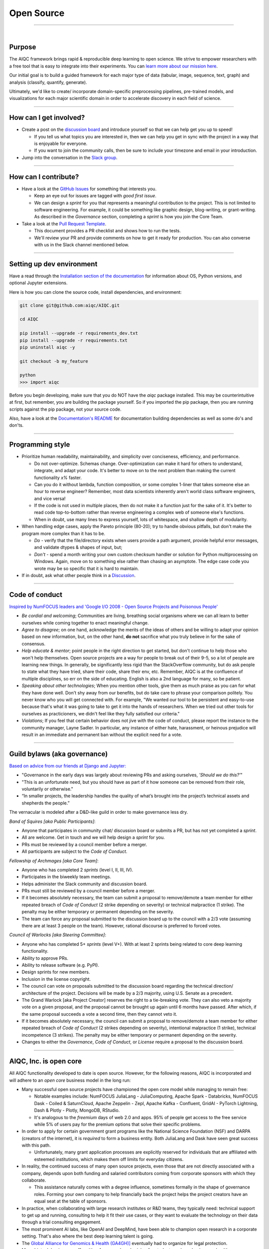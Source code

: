 ###########
Open Source
###########

..
  Without this comment, `make html` throws warning about page beginning w horizontal line below.

----

.. image:: ../_static/images/pages/celebrate_circle.png
  :width: 100%
  :align: center
  :alt: community banner
  :class: no-scaled-link

|

*******
Purpose
*******

The AIQC framework brings rapid & reproducible deep learning to open science. We strive to empower researchers with a free tool that is easy to integrate into their experiments. You can `learn more about our mission here <https://docs.aiqc.io/pages/mission.html>`__.

Our initial goal is to build a guided framework for each major type of data (tabular, image, sequence, text, graph) and analysis (classify, quantify, generate). 

Ultimately, we'd like to create/ incorporate domain-specific preprocessing pipelines, pre-trained models, and visualizations for each major scientific domain in order to accelerate discovery in each field of science.

----

***********************
How can I get involved?
***********************

- Create a post on the `discussion board <https://github.com/aiqc/aiqc/discussions>`__ and introduce yourself so that we can help get you up to speed!

  + If you tell us what topics you are interested in, then we can help you get in sync with the project in a way that is enjoyable for everyone. 

  + If you want to join the community calls, then be sure to include your timezone and email in your introduction.

- Jump into the conversation in the `Slack group <https://docs.aiqc.io/pages/links.html>`__.

----

*********************
How can I contribute?
*********************

- Have a look at the `GitHub Issues <https://github.com/aiqc/aiqc/issues>`__ for something that interests you.
  
  + Keep an eye out for issues are tagged with `good first issue`.
    
  + We can design a *sprint* for you that represents a meaningful contribution to the project. This is not limited to software engineering. For example, it could be something like graphic design, blog-writing, or grant-writing. As described in the *Governance* section, completing a *sprint* is how you join the Core Team.

- Take a look at the `Pull Request Template <https://github.com/aiqc/aiqc/blob/main/.github/pull_request_template.md>`__.
  
  + This document provides a PR checklist and shows how to run the tests.

  + We'll review your PR and provide comments on how to get it ready for production. You can also converse with us in the Slack channel mentioned below.

----

**************************
Setting up dev environment
**************************

Have a read through the `Installation section of the documentation <https://docs.aiqc.io/notebooks/installation.html>`__ for information about OS, Python versions, and optional Jupyter extensions.

Here is how you can clone the source code, install dependencies, and environment:

.. code-block:: bash

   git clone git@github.com:aiqc/AIQC.git
   
   cd AIQC
   
   pip install --upgrade -r requirements_dev.txt
   pip install --upgrade -r requirements.txt
   pip uninstall aiqc -y

   git checkout -b my_feature

   python
   >>> import aiqc

Before you begin developing, make sure that you do NOT have the `aiqc` package installed. This may be counterintuitive at first, but remember, you are building the package yourself. So if you imported the pip package, then you are running scripts against the pip package, not your source code.

Also, have a look at the `Documentation's README <https://github.com/aiqc/AIQC/blob/main/docs/README.md>`__ for documentation building dependencies as well as some do's and don'ts.

----

*****************
Programming style
*****************

- Prioritize human readability, maintainability, and simplicity over conciseness, efficiency, and performance.

  + Do not over-optimize. Schemas change. Over-optimization can make it hard for others to understand, integrate, and adapt your code. It's better to move on to the next problem than making the current functionality `x%` faster.
  
  + Can you do it without lambda, function composition, or some complex 1-liner that takes someone else an hour to reverse engineer? Remember, most data scientists inherently aren't world class software engineers, and vice versa!

  + If the code is not used in multiple places, then do not make it a function just for the sake of it. It's better to read code top-to-bottom rather than reverse engineering a complex web of someone else's functions.
  
  + When in doubt, use many lines to express yourself, lots of whitespace, and shallow depth of modularity.


- When handling edge cases, apply the Pareto principle (80-20); try to handle obvious pitfalls, but don't make the program more complex than it has to be.

  + *Do -* verify that the file/directory exists when users provide a path argument, provide helpful error messages, and validate dtypes & shapes of input, but;
  
  + *Don't -* spend a month writing your own custom checksum handler or solution for Python multiprocessing on Windows. Again, move on to something else rather than chasing an asymptote. The edge case code you wrote may be so specific that it is hard to maintain.

- If in doubt, ask what other people think in a `Discussion <https://github.com/aiqc/aiqc/discussions>`__.

----

***************
Code of conduct
***************

`Inspired by NumFOCUS leaders and 'Google I/O 2008 - Open Source Projects and Poisonous People' <https://www.youtube.com/watch?v=-F-3E8pyjFo>`__

- *Be cordial and welcoming*; Communities are living, breathing social organisms where we can all learn to better ourselves while coming together to enact meaningful change.

- *Agree to disagree*; on one hand, acknowledge the merits of the ideas of others and be willing to adapt your opinion based on new information, but, on the other hand, **do not** sacrifice what you truly believe in for the sake of consensus.

- *Help educate & mentor*; point people in the right direction to get started, but don't continue to help those who won't help themselves. Open source projects are a way for people to break out of their 9-5, so a lot of people are learning new things. In generally, be significantly less rigid than the StackOverflow community, but do ask people to state what they have tried, share their code, share their env, etc. Remember, AIQC is at the confluence of multiple disciplines, so err on the side of educating. English is also a 2nd language for many, so be patient.

- *Speaking about other technologies*; When you mention other tools, give them as much praise as you can for what they have done well. Don't shy away from our benefits, but do take care to phrase your comparison politely. You never know who you will get connected with. For example, "We wanted our tool to be persistent and easy-to-use because that's what it was going to take to get it into the hands of researchers. When we tried out other tools for ourselves as practicioners, we didn't feel like they fully satisfied our criteria."

- *Violations*; If you feel that certain behavior does not jive with the code of conduct, please report the instance to the community manager, Layne Sadler. In particular, any instance of either hate, harassment, or heinous prejudice will result in an immediate and permanent ban without the explicit need for a vote.

----

*****************************
Guild bylaws (aka governance)
*****************************

`Based on advice from our friends at Django and Jupyter: <https://www.djangoproject.com/weblog/2020/mar/12/governance/>`__

- "Governance in the early days was largely about reviewing PRs and asking ourselves, *'Should we do this?'*"
- "This is an unfortunate need, but you should have as part of it how someone can be removed from their role, voluntarily or otherwise."
- “In smaller projects, the leadership handles the quality of what’s brought into the project’s technical assets and shepherds the people.”

The vernacular is modeled after a D&D-like guild in order to make governance less dry.

*Band of Squires [aka Public Participants]*:

- Anyone that participates in community chat/ discussion board or submits a PR, but has not yet completed a *sprint*.
- All are welcome. Get in touch and we will help design a *sprint* for you.
- PRs must be reviewed by a council member before a merger.
- All participants are subject to the *Code of Conduct*.

*Fellowship of Archmages [aka Core Team]*:

- Anyone who has completed 2 *sprints* (level I, II, III, IV).
- Participates in the biweekly team meetings.
- Helps administer the Slack community and discussion board.
- PRs must still be reviewed by a council member before a merger.
- If it becomes absolutely necessary, the team can submit a proposal to remove/demote a team member for either repeated breach of *Code of Conduct* (2 strike depending on severity) or technical malpractice (1 strike). The penalty may be either temporary or permanent depending on the severity.
- The team can force any proposal submitted to the discussion board up to the council with a 2/3 vote (assuming there are at least 3 people on the team). However, rational discourse is preferred to forced votes.

*Council of Warlocks [aka Steering Committee]*:

- Anyone who has completed 5+ *sprints* (level V+). With at least 2 sprints being related to core deep learning functionality.
- Ability to approve PRs.
- Ability to release software (e.g. PyPI).
- Design sprints for new members.
- Inclusion in the license copyright.
- The council can vote on proposals submitted to the discussion board regarding the technical direction/ architecture of the project. Decisions will be made by a 2/3 majority, using U.S. Senate as a precedent.
- The Grand Warlock [aka Project Creator] reserves the right to a tie-breaking vote. They can also veto a majority vote on a given proposal, and the proposal cannot be brought up again until 6 months have passed. After which, if the same proposal succeeds a vote a second time, then they cannot veto it.
- If it becomes absolutely necessary, the council can submit a proposal to remove/demote a team member for either repeated breach of *Code of Conduct* (2 strikes depending on severity), intentional malpractice (1 strike), technical incompetence (3 strikes). The penalty may be either temporary or permanent depending on the severity.
- Changes to either the *Governance*, *Code of Conduct*, or *License* require a proposal to the discussion board.

----

***********************
AIQC, Inc. is open core
***********************

All AIQC functionality developed to date is open source. However, for the following reasons, AIQC is incorporated and will adhere to an *open core* business model in the long run:

- Many successful open source projects have championed the open core model while managing to remain free:
  
  + Notable examples include: NumFOCUS JuliaLang - JuliaComputing, Apache Spark - Databricks, NumFOCUS Dask - Coiled & SaturnCloud, Apache Zeppelin - Zepl, Apache Kafka - Confluent, GridAI - PyTorch Lightning, Dash & Plotly - Plotly, MongoDB, RStudio.
  
  + It's analogous to the *freemium* days of web 2.0 and apps. 95% of people get access to the free service while 5% of users pay for the premium options that solve their specific problems.

- In order to apply for certain government grant programs like the National Science Foundation (NSF) and DARPA (creators of the internet), it is *required* to form a business entity. Both JuliaLang and Dask have seen great success with this path.
  
  + Unfortunately, many grant application processes are explicitly reserved for individuals that are affiliated with esteemed institutions, which makes them off limits for everyday citizens.

- In reality, the continued success of many open source projects, even those that are not directly associated with a company, depends upon both funding and salaried contributors coming from corporate sponsors with which they collaborate.
  
  + This assistance naturally comes with a degree influence, sometimes formally in the shape of governance roles. Forming your own company to help financially back the project helps the project creators have an equal seat at the table of sponsors.

- In practice, when collaborating with large research institutes or R&D teams, they typically need: technical support to get up and running, consulting to help it fit their use cases, or they want to evaluate the technology on their data through a trial consulting engagement.

- The most prominent AI labs, like OpenAI and DeepMind, have been able to champion open research in a corporate setting. That's also where the best deep learning talent is going.

- The `Global Alliance for Genomics & Health (GA4GH)] <https://www.ga4gh.org/>`__ eventually had to organize for legal protection.

- Many biotech businesses offer either free or reduced pricing for students and academics as a healthy compromise.

- To paraphrase Isaacson's, `The Innovators <https://www.amazon.com/Innovators-Hackers-Geniuses-Created-Revolution/dp/1476708703>`__,: *"The first computer that was invented is sitting in a university basement in Iowa gathering dust. However, the 2nd computer was manufactured by IBM. You could find it on every professional desktop and point-of-sale counter in the world. It led the digital revolution."*

----

***********
Open source
***********

Choosing a license
==================

.. image:: ../_static/images/pages/license_badge.png
  :width: 30%
  :alt: OSI-BSD Badge
  :class: no-scaled-link

AIQC is made open source under the `Berkeley Software Distribution (BSD) 3-Clause <https://github.com/aiqc/aiqc/blob/main/LICENSE>`__ license. This license is approved by the `Open Source Initiative (OSI) <https://choosealicense.com/appendix/>`__, which is preferred by `NumFOCUS <https://numfocus.org/projects-overview>`__. 3-Clause BSD is used by notable projects including: NumPy, Scikit-learn, Dask, Matplotlib, IPython, and Jupyter.

BSD is seen as a *permissive* license, as opposed to *restrictive*. The major implications are that people that incorporate AIQC into their work are *neither* obligated to release their source code as open source, nor restricted to publishing their work under the same license.

  The simplest argument for AIQC adopting the BSD license is that AIQC uses upstream BSD projects. Therefore, it should pay it forward by using the same license and allowing others the same freedom it enjoys.

  On one hand, the permissive nature of this license means that the cloud providers can fork this project and release it as their own closed source cloud service, which has been a recurring theme [`a <https://news.ycombinator.com/item?id=24799660>`__, `b <https://aws.amazon.com/blogs/opensource/introducing-opensearch/>`__, etc.]. On the other hand, feedback from our friends in the Python community was that people would avoid using libraries with restrictive licenses, like AGPL, in their work. They explained that they aren't allowed to open source their work and they "don't want to get their legal team involved." This begs the question, what good is being open source under a restrictive license if no one can *actually* use your software? Hopefully the cloud providers will put programs in place to contribute either code or profit (similar to the classic App Store revenue-sharing model) back to the communities whose projects they fork. 

  Consideration of 4-Clause BSD; The *original* BSD license included an additional *advertising clause* that states: "All advertising materials mentioning features or use of this software must display the following acknowledgement: This product includes software developed by [...]." Which helps, in part, to address the widespread complaint of, "If you are going to fork our project, at least give us a nod." We've actually seen this play out at `Datto <https://www.datto.com/>`__. The company used software written by StorageCraft and Oracle for years, and eventually they ended up adding a StorageCraft badge to their marketing collateral. It felt fair. However, the *advertising clause* of 4-Clause BSD made it officially incompatible with GPL-licensed projects and, in practice, 3-Clause BSD projects! The latter is the deciding factor. If we want to be a part of a BSD-based community, then we cannot hinder it.

The copyright section is modeled after the `IPython <https://github.com/ipython/ipython/blob/master/LICENSE>`__ project.

*Disclaimer; We still need to investigate BSD 3-Clause Clear and Apache 2.0 regarding patent & trademark rights.*


.. raw:: html
  
  <script>
    window.addEventListener('load', function() {
      var art = document.querySelector("div[itemprop='articleBody']")
      art.style.borderRadius = "25px";
      art.style.background = "#ffffff"; 
      art.style.padding = "40px";
    });
  </script>
